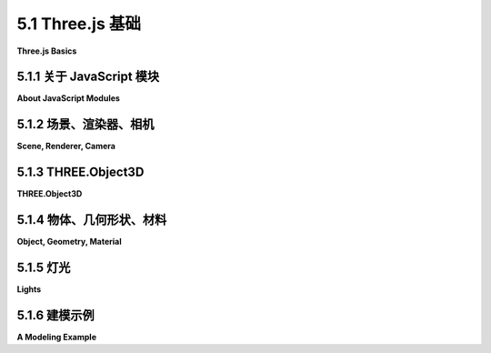 .. _c5.1:

5.1 Three.js 基础
=========================

**Three.js Basics**

.. tab:: 中文

    Three.js 是一个用于 3D 图形的面向对象 JavaScript 库。它是由 Ricardo Cabello（化名 "mr.doob"，https://mrdoob.com/）最初创建的开源项目，并且得到了其他程序员的贡献。它似乎是最受欢迎的开源 JavaScript 库，用于 3D Web 应用程序。（另一个受欢迎的选择是 `Babylon.js <https://www.babylonjs.com/>`_ 。）Three.js 使用了你已经熟悉的概念，比如几何对象、变换、灯光、材质、纹理和摄像机。但它也有额外的特性，这些特性建立在 WebGL 的强大和灵活性之上。

    你可以在它的主网站 https://threejs.org 下载 *three.js* 并阅读文档。下载的文件相当大，因为它包括了许多示例和支持文件。这本书使用的是 2023 年 7 月发布的版本 154。你应该意识到，你可能在网上找到的关于 *three.js* 的一些材料并不适用于最新版本。

    *three.js* 的当前版本是一个“模块化”的 JavaScript 库。旧的非模块化形式仍然可用，但它已被弃用，并计划在版本 160 中移除。这本教科书的以前版本使用了非模块化版本。教科书的第 1.4 版已经更新为使用 *three.js* 模块；除此之外，*three.js* 材料只针对 *three.js* 版本之间的一些小差异进行了更改。（值得注意的是，我发现我必须显著增加材质颜色的镜面分量。）

    本书中使用的所有 *three.js* 脚本副本可以在教科书网站源文件夹中的 `threejs/script <../en/source/threejs/script>`_ 文件夹中找到。*three.js* 许可证允许这些文件自由重新分发。但如果你计划认真使用 *three.js*，你应该阅读其网站上的文档，了解如何使用它以及如何部署它。

    *three.js* 的核心特性定义在一个名为 "three.module.js" 的单一大型 JavaScript 文件中，该文件可以在 *three.js* 下载中的构建目录中找到。还有一个更小的 "压缩" 版本，*three.module.min.js*，它包含了相同定义，但格式不适合人类阅读。通常在网页上使用的是压缩版本。除了这个核心之外，*three.js* 下载还有一个目录，包含许多示例和在示例中使用的各种支持文件。示例使用了许多不是 *three.js* 核心部分的特性。这些插件可以在 *three.js* 下载的 examples 文件夹内的 jsm 文件夹中找到。其中一些插件在这本教科书中使用，并包含在 `threejs/script <../en/source/threejs/script>`_ 文件夹中。

.. tab:: 英文

    Three.js is an object-oriented JavaScript library for 3D graphics. It is an open-source project originally created by Ricardo Cabello (who goes by the handle "mr.doob", https://mrdoob.com/), with contributions from other programmers. It seems to be the most popular open-source JavaScript library for 3D web applications. (Another popular option is `Babylon.js <https://www.babylonjs.com/>`_ .) Three.js uses concepts that you are already familiar with, such as geometric objects, transformations, lights, materials, textures, and cameras. But it also has additional features that build on the power and flexibility of WegGL.

    You can download *three.js* and read the documentation at its main web site, https://threejs.org. The download is quite large, since it includes many examples and support files. This book uses Release 154 of the software, from July, 2023. You should be aware that some of the material about *three.js* that you might find on the Internet does not apply to the most recent release.

    The current release of *three.js* is a "modular" JavaScript library. The older, non-modular form is still available, but it is deprecated and is scheduled to be removed in Release 160. Previous versions of this textbook used the non-modular version. Version 1.4 of the textbook has been updated to use *three.js* modules; aside from that, the *three.js* material has been changed only to account for some minor differences between *three.js* releases. (Notably, I found that I had to significantly increase the specular component of material colors.)

    Copies of all *three.js* scripts that are used in this textbook can be found in the `threejs/script <../en/source/threejs/script>`_ folder in the source folder of this textbook's web site. The *three.js* license allows these files to be freely redistributed. But if you plan to do any serious work with *three.js*, you should read the documentation on its web site about how to use it and how to deploy it.

    The core features of *three.js* are defined in a single large JavaScript file named "three.module.js", which can be found in a build directory in the *three.js* download. There is also a smaller "minified" version, *three.module.min.js*, that contains the same definitions in a format that is not meant to be human-readable. It is the minified version that is usually used on web pages. In addition to this core, the *three.js* download has a directory containing many examples and a variety of support files that are used in the examples. The examples use many features that are not part of the *three.js* core. These add-ons can be found in a folder named jsm inside the folder named examples in the *three.js* download. Several of the add-ons are used in this textbook and are included in the `threejs/script <../en/source/threejs/script>`_ folder.

.. _c5.1.1:

5.1.1 关于 JavaScript 模块
-----------------------------

**About JavaScript Modules**

.. tab:: 中文

    "模块"一词通常指的是系统中相对独立的组件。模块以有限且明确定义的方式进行交互。它们是构建复杂系统的重要工具。在 JavaScript 中，模块是一个与其他脚本隔离的脚本，除非模块可以“导出”它定义的标识符。一个脚本导出的标识符可以被另一个脚本“导入”。如果一个模块的标识符没有被一个模块显式导出并被另一个模块导入，那么模块只能访问来自另一个模块的标识符。模块还可以访问非模块化脚本的标识符，而无需导入它们。

    JavaScript 模块可以通过在其声明上添加 export 修饰符来导出标识符。例如：

    ```js
    export const RED="0xFF0000";
    export function setColor(c) { ... }
    export class FancyDraw { ... }
    ```

    或者，它可以在其 export 语句中列出它想要导出的标识符。例如：

    ```js
    export { RED, setColor, FancyDraw };
    ```

    export 语句有许多其他选项。然而，在这里我们主要感兴趣的是从 three.js 模块导入。

    要使用模块化的 three.js，您将需要编写一个模块化脚本。你可以通过在 `<script>` 元素上添加 type="module" 属性来在网页上实现：

    ```html
    <script type="module">
        .
        .
        .
    </script>
    ```

    然后，脚本可以使用 import 语句来访问其他模块中的标识符。例如，

    ```html
    <script type="module">
    import { FancyDraw, setColor } from "./drawutil.js";
    .
    . // 像平常一样使用 FancyDraw 和 setColor！
    .
    ```

    这假设导出标识符的模块定义在与网页相同目录下名为 drawutil.js 的脚本中。注意，如果脚本路径从当前目录开始，那么脚本名称必须以 "./" 开头。

    我的 *three.js* 示例使用与网页同一目录下名为 script 的目录中的 three.module.min.js 文件。它们可以使用以下方式从该文件导入所有内容：

    ```js
    import * as THREE from "./script/three.module.min.js";
    ```

    这种形式的 import 语句从 three.module.min.js 获取所有导出，并使它们成为名为 THREE 的新对象的属性。例如，导出的标识符 Mesh 被导入为 THREE.Mesh。再次强调，import 语句有其他形式，这里没有覆盖。

    ----

    我的许多示例使用不在主要 *three.js* 脚本中的插件。我已经将使用它们的文件放置在我的 `脚本目录 <https://math.hws.edu/graphicsbook/source/threejs/script>`_ 的子目录中。所有文件都来自 *three.js* 下载中的 examples/jsm 文件夹。我使用了与该文件夹相同的子目录结构，因为一些文件通过名称引用其他子目录中的文件。其中一个插件脚本是 "controls" 子目录中的 "OrbitControls.js"。它导出了一个名为 OrbitControls 的类，可以使用以下方式导入：

    ```js
    import { OrbitControls } from "./script/controls/OrbitControls.js";
    ```

    插件模块从主要的 *three.js* 模块导入许多资源。不幸的是，它们不知道在哪里找到该文件。它们依赖于所谓的“import map”来指定其位置。可以通过另一种类型脚本，type="importmap" 来定义 import map。因此，你会看到我的许多示例脚本以这种方式开始：

    ```html
    <script type="importmap">
    {
        "imports": {
            "three": "./script/three.module.min.js",
            "addons/": "./script/"
        }
    }
    </script>
    <script type="module">
    import * as THREE from "three";
    import { OrbitControls } from "addons/controls/OrbitControls.js";
    import { GLTFLoader } from "addons/loaders/GLTFLoader.js";
    ```

    "importmap" 脚本的内容是一个 JSON 对象。这里的 import map 定义 "three" 指向主要的 *three.js* 文件，并定义 "addons/" 指向脚本目录。插件模块将主要的 *three.js* 模块引用为 "three"，因此该映射是必要的。"addons/" 映射实际上对我的示例是不需要的。

    ----

    我只给你提供了一个非常简短的 JavaScript 模块概述——足够了，我希望让你理解我的示例程序，并编写一些类似的程序。对于更复杂的项目，你应该看看 three.js 开发者关于设置开发环境的说法。请参阅手册的 "Installation" 部分 <https://threejs.org/docs/>。

.. tab:: 英文

    The term "module" refers in general to a relatively independent component of a system. Modules interact in limited, well-defined ways. They are an important tool for building complex systems. In JavaScript, a module is a script that is isolated from other scripts, except that a module can "export" identifiers that it defines. Identifiers that are exported by one script can then be "imported" by another script. A module only has access to an identifier from another module if the identifier is explicitly exported by one module and imported by the other. Modules can also access identifiers from non-modular scripts, without having to import them.

    A JavaScript module can export an identifier by adding the export modifier to its declaration. For example,

    ```js
    export const RED="0xFF0000";
    export function setColor(c) { . . .
    export class FancyDraw { . . .
    ```

    Alternatively, it can list the identifiers that it wants to export in an export statement. For example,

    ```js
    export { RED, setColor, FancyDraw };
    ```

    The export statement has many other options. However, here we are mostly interested in importing from three.js modules.

    To use modular three.js, you will need to write a modular script. You can do that on a web page by adding the attribute type="module" to the `<script>` element:

    ```html
    <script type="module">
        .
        . 
        .
    </script>
    ```

    The script can then use import statements to access identifiers from other modules. For example,

    ```html
    <script type="module">
    import { FancyDraw, setColor } from "./drawutil.js";
    .
    . // Use FancyDraw and setColor as usual!
    .
    ```

    This assumes that the module that exports the identifiers is defined in a script named drawutil.js in the same directory as the web page. Note that if the path to the script starts in the current directory, then the script name must start with "./".

    My *three.js* examples use the file three.module.min.js from a directory named script in the same directory as the web page. They can import everything from that file using:

    ```js
    import * as THREE from "./script/three.module.min.js";
    ```

    This form of the import statement gets all the exports from three.module.min.js and makes them properties of a new object named THREE. For example, the exported identifier Mesh is imported as THREE.Mesh. Again, the import statement has other forms, which are not covered here.

    ----

    Many of my examples use add-ons that are not part of the main *three.js* script. I have placed the files that use them in subdirectories of my [script directory](https://math.hws.edu/graphicsbook/source/threejs/script). All of the files come from the examples/jsm folder in the *three.js* download. I have used the same subdirectory structure as that folder, because some of the files refer to files in other subdirectories by name. One of the add-on scripts is "OrbitControls.js" in the "controls" subdirectory. It exports a class named OrbitControls, which can be imported using

    ```js
    import { Orbitcontrols } from "./script/controls/OrbitControls.js";
    ```

    The add-on modules import many resources from the main *three.js* module. Unfortunately, they don't know where to find that file. They rely on something called an "import map" to specify its location. An import map can be defined by another kind of script, with type="importmap". So, you will see that the scripts in many of my examples start something like this:

    ```html
    <script type="importmap">
    {
        "imports": {
            "three": "./script/three.module.min.js",
            "addons/": "./script/"
        }
    }
    </script>
    <script type="module">
    import * as THREE from "three";
    import { OrbitControls } from "addons/controls/OrbitControls.js";
    import { GLTFLoader } from "addons/loaders/GLTFLoader.js";
    ```

    The content of an "importmap" script is a JSON object. The import map here defines "three" to refer to the main *three.js* file, and it defines "addons/" to refer to the script directory. The add-on modules refer to the main *three.js* module as "three", so that mapping is necessary. The "addons/" mapping is actually not needed for my examples.

    ----

    I have given you only a very brief overview of JavaScript modules—enough, I hope to let you understand my sample programs and write some similar programs of your own. For more complex projects, you should look at what the three.js developers have to say about setting up a development environment. See the "Installation" section of the Manual at <https://threejs.org/docs/>.

.. _c5.1.2:

5.1.2 场景、渲染器、相机
-------------------------

**Scene, Renderer, Camera**

.. tab:: 中文

    *Three.js* 与 HTML `<canvas>` 元素一起工作，这是我们在 [第2.6节](../c2/s6.md) 中用于2D图形的相同元素。几乎所有的网络浏览器中，除了其2D图形API外，画布还支持使用 WebGL 进行3D绘图，这是 *three.js* 使用的，它与2D API的差异非常大。

    *Three.js* 是一个面向对象的场景图API。（见 [2.4.2小节](../c2/s4.md#242--场景图)。）基本过程是使用 *three.js* 对象构建场景图，然后渲染它所代表的场景的图像。通过在帧之间修改场景图的属性，可以实现动画。

    *Three.js* 库由大量的类组成。其中最基础的三个是 *THREE.Scene*、*THREE.Camera* 和 *THREE.WebGLRenderer*。（实际上有几种渲染器类可用。*THREE.WebGLRenderer* 是迄今为止最常见的。一个用于 WebGPU 的渲染器尚在开发中。）一个 three.js 程序至少需要每种类型一个对象。这些对象通常存储在全局变量中：

    ```js
    let scene, renderer, camera;
    ```

    注意，我们使用的几乎所有 *three.js* 类和常量都是一个名为 THREE 的对象的属性，并且它们的名称以 "THREE." 开头。（名称 "**THREE**" 是在导入 three.js 特性的导入语句中定义的；你可以使用不同的名称。）我有时会在不使用此前缀的情况下引用类，它通常不在使用 three.js 文档中，但在实际程序代码中必须始终包括前缀。

    一个 **Scene** 对象是一个3D世界中构成所有对象的容器，包括灯光、图形对象，可能还有摄像机。它作为场景图的根节点。一个 **Camera** 是一种特殊类型的对象，代表一个视点，可以从该视点制作3D世界的图像。它代表一个视图变换和投影的组合。一个 **WebGLRenderer** 是一个可以从场景图中创建图像的对象。

    场景是三个对象中最简单的。可以使用不带参数的构造函数将场景创建为 THREE.Scene 类型的对象：

    ```js
    scene = new THREE.Scene();
    ```

    *scene.add(item)* 函数可以用来向 *scene* 添加摄像机、灯光和图形对象。这可能是你唯一需要调用的场景函数。偶尔也有用的是 *scene.remove(item)* 函数，它从场景中移除一个项目。

    ----

    有两种摄像机，一种使用正交投影，一种使用透视投影。它们由类 **THREE.OrthographicCamera** 和 **THREE.PerspectiveCamera** 表示，它们是 **THREE.Camera** 的子类。构造函数使用熟悉的参数来指定投影（见 [3.3.3小节](../c3/s3.md#333-投影变换)）：

    ```js
    camera = new THREE.OrthographicCamera( left, right, top, bottom, near, far );
    ```

    或

    ```js
    camera = new THREE.PerspectiveCamera( fieldOfViewAngle, aspect, near, far );
    ```

    正交摄像机的参数指定视体的 x、y 和 z 限制，在眼睛坐标系中——即在坐标系中，摄像机位于 (0,0,0)，朝向负 z 轴方向，y 轴指向视图的上方。*near* 和 *far* 参数以距离摄像机的方式给出 z 限制。对于正交投影，*near* 可以是负数，将“近”裁剪平面放置在摄像机后面。参数与 OpenGL 函数 *glOrtho()* 的相同，只是反转了指定顶部和底部裁剪平面的两个参数的顺序。

    透视摄像机更常见。透视摄像机的参数来自 OpenGL 的 GLU 库中的 *gluPerspective()* 函数。第一个参数确定视体的垂直范围，以度为单位的角度给出。*aspect* 是水平和垂直范围之间的比率；它通常应该设置为画布的宽度除以其高度。*near* 和 *far* 给出视体的 z 限制，作为距离摄像机的距离。对于透视投影，两者都必须是正数，*near* 小于 *far*。创建透视摄像机的典型代码将是：

    ```js
    camera = new THREE.PerspectiveCamera( 45, canvas.width/canvas.height, 1, 100 );
    ```

    其中 *canvas* 保存对图像将被渲染的 `<canvas>` 元素的引用。近和远的值意味着只有位于摄像机前 1 到 100 单位之间的物体被包含在图像中。记住，使用过大的 far 值或过小的 near 值可能会干扰深度测试的准确性。

    像其他对象一样，摄像机可以被添加到场景中，但它不必是场景图的一部分才能被使用。如果你想让它成为图中另一个对象的父对象或子对象，你可能会将它添加到场景图。无论如何，你通常希望对摄像机应用建模变换，以设置其在3D空间中的位置和方向。当我更一般地讨论变换时，我将在后面介绍这一点。

    ----

    渲染器是 **THREE.WebGLRenderer** 类的一个实例。它的构造函数有一个参数，这是一个包含影响渲染器设置的 JavaScript 对象。你最有可能指定的设置是 canvas（告诉渲染器在哪里绘制）和 antialias（请求渲染器尽可能使用抗锯齿）：

    ```js
    renderer = new THREE.WebGLRenderer({
        canvas: theCanvas,
        antialias: true
    });
    ```

    在这里，*theCanvas* 将是渲染器将显示它产生的图像的 `<canvas>` 元素的引用。（注意，将 JavaScript 对象作为参数的技术在许多 *three.js* 函数中使用。它允许支持大量选项，而无需要求一个必须按特定顺序指定的长参数列表。相反，你只需要指定你想要提供非默认值的选项，并且可以按任何顺序通过名称指定这些选项。）

    你想要使用渲染器做的主要是渲染图像。为此，你还需要一个场景和一台摄像机。要渲染从给定摄像机的视角看给定场景的图像，请调用：

    ```js
    renderer.render(scene, camera);
    ```

    这确实是任何 *three.js* 应用中的中心命令。

    （我应该指出，我见过的大多数示例没有向渲染器提供 canvas；相反，它们允许渲染器创建它。然后可以从渲染器获取 canvas 并将其添加到页面。此外，canvas 通常填充整个浏览器窗口。示例程序 [threejs/full-window.html](../../../en/source/threejs/full-window.html) 展示了如何做到这一点。然而，我的所有其他示例都使用现有的 canvas，渲染器构造函数如上所示。）

.. tab:: 英文

    *Three.js* works with the HTML `<canvas>` element, the same thing that we used for 2D graphics in [Section 2.6](../c2/s6.md). In almost all web browsers, in addition to its 2D Graphics API, a canvas also supports drawing in 3D using WebGL, which is used by *three.js* and which is about as different as it can be from the 2D API.

    *Three.js* is an object-oriented scene graph API. (See [Subsection 2.4.2](../c2/s4.md#242--场景图).) The basic procedure is to build a scene graph out of *three.js* objects, and then to render an image of the scene it represents. Animation can be implemented by modifying properties of the scene graph between frames.

    The *three.js* library is made up of a large number of classes. Three of the most basic are *THREE.Scene*, *THREE.Camera*, and *THREE.WebGLRenderer*. (There are actually several renderer classes available. *THREE.WebGLRenderer* is by far the most common. A renderer for WebGPU is available but is still under development.) A three.js program will need at least one object of each type. Those objects are often stored in global variables

    ```js
    let scene, renderer, camera;
    ```

    Note that almost all of the three.js classes and constants that we will use are properties of an object named THREE, and their names begin with "THREE.". (The name "**THREE**" is defined in the import statement that imports the three.js features; you can use a different name.) I will sometimes refer to classes without using this prefix, and it is not usually used in the three.js documentation, but the prefix must always be included in actual program code.

    A **Scene** object is a holder for all the objects that make up a 3D world, including lights, graphical objects, and possibly cameras. It acts as a root node for the scene graph. A **Camera** is a special kind of object that represents a viewpoint from which an image of a 3D world can be made. It represents a combination of a viewing transformation and a projection. A **WebGLRenderer** is an object that can create an image from a scene graph.

    The scene is the simplest of the three objects. A scene can be created as an object of type THREE.Scene using a constructor with no parameters:

    ```js
    scene = new THREE.Scene();
    ```

    The function *scene.add(item)* can be used to add cameras, lights, and graphical objects to the *scene*. It is probably the only scene function that you will need to call. The function *scene.remove(item)*, which removes an item from the scene, is also occasionally useful.

    ----

    There are two kinds of camera, one using orthographic projection and one using perspective projection. They are represented by classes **THREE.OrthographicCamera** and **THREE.PerspectiveCamera**, which are subclasses of **THREE.Camera**. The constructors specify the projection, using parameters that are familiar from OpenGL (see [Subsection 3.3.3](../c3/s3.md#333-投影变换)):

    ```js
    camera = new THREE.OrthographicCamera( left, right, top, bottom, near, far );
    ```

    or

    ```js
    camera = new THREE.PerspectiveCamera( fieldOfViewAngle, aspect, near, far );
    ```

    The parameters for the orthographic camera specify the x, y, and z limits of the view volume, in eye coordinates—that is, in a coordinate system in which the camera is at (0,0,0) looking in the direction of the negative z-axis, with the y-axis pointing up in the view. The *near* and *far* parameters give the z-limits in terms of distance from the camera. For an orthographic projection, *near* can be negative, putting the "near" clipping plane in back of the camera. The parameters are the same as for the OpenGL function *glOrtho()*, except for reversing the order of the two parameters that specify the top and bottom clipping planes.

    Perspective cameras are more common. The parameters for the perspective camera come from the function *gluPerspective()* in OpenGL's GLU library. The first parameter determines the vertical extent of the view volume, given as an angle measured in degrees. The *aspect* is the ratio between the horizontal and vertical extents; it should usually be set to the width of the canvas divided by its height. And *near* and *far* give the z-limits on the view volume as distances from the camera. For a perspective projection, both must be positive, with *near* less than *far*. Typical code for creating a perspective camera would be:

    ```js
    camera = new THREE.PerspectiveCamera( 45, canvas.width/canvas.height, 1, 100 );
    ```

    where *canvas* holds a reference to the `<canvas>` element where the image will be rendered. The near and far values mean that only things between 1 and 100 units in front of the camera are included in the image. Remember that using an unnecessarily large value for far or an unnecessarily small value for near can interfere with the accuracy of the depth test.

    A camera, like other objects, can be added to a scene, but it does not have to be part of the scene graph to be used. You might add it to the scene graph if you want it to be a parent or child of another object in the graph. In any case, you will generally want to apply a modeling transformation to the camera to set its position and orientation in 3D space. I will cover that later when I talk about transformations more generally.

    ----

    A renderer is an instance of the class **THREE.WebGLRenderer**. Its constructor has one parameter, which is a JavaScript object containing settings that affect the renderer. The settings you are most likely to specify are canvas, which tells the renderer where to draw, and antialias, which asks the renderer to use antialiasing if possible:

    ```js
    renderer = new THREE.WebGLRenderer( {
                            canvas: theCanvas,
                            antialias: true
                        } );
    ```

    Here, *theCanvas* would be a reference to the `<canvas>` element where the renderer will display the images that it produces. (Note that the technique of having a JavaScript object as a parameter is used in many *three.js* functions. It makes it possible to support a large number of options without requiring a long list of parameters that must all be specified in some particular order. Instead, you only need to specify the options for which you want to provide non-default values, and you can specify those options by name, in any order.)

    The main thing that you want to do with a renderer is render an image. For that, you also need a scene and a camera. To render an image of a given scene from the point of view of a given camera, call

    ```js
    renderer.render( scene, camera );
    ```

    This is really the central command in any *three.js* application.

    (I should note that most of the examples that I have seen do not provide a canvas to the renderer; instead, they allow the renderer to create it. The canvas can then be obtained from the renderer and added to the page. Furthermore, the canvas typically fills the entire browser window. The sample program [threejs/full-window.html](../../../en/source/threejs/full-window.html) shows how to do that. However, all of my other examples use an existing canvas, with the renderer constructor shown above.)

.. _c5.1.3:

5.1.3 THREE.Object3D
-----------------------

**THREE.Object3D**

.. tab:: 中文

    *three.js* 场景图由 **THREE.Object3D** 类型的对象组成（包括属于该类的子类的物体）。摄像机、灯光和可见物体都由 **Object3D** 的子类表示。实际上， **THREE.Scene** 本身也是 **Object3D** 的一个子类。

    任何 **Object3D** 都包含一个子对象列表，这些子对象也是 **Object3D** 类型。子列表定义了场景图的结构。如果 *node* 和 object 是 Object3D 类型，那么方法 *node.add(object)* 将 *object* 添加到 *node* 的子列表中。方法 *node.remove(object)* 可以用来从列表中移除一个对象。

    *three.js* 场景图实际上是一棵树。也就是说，图中的每个节点都有一个唯一的父节点，除了根节点，它没有父节点。一个 **Object3D**，obj，有一个属性 *obj.parent*，指向场景图中 *obj* 的父节点（如果有的话）。你永远不应该直接设置这个属性。当节点被添加到另一个节点的子列表时，它会自动设置。如果 *obj* 在被添加为节点的子节点时已经有父节点，那么 *obj* 首先从当前父节点的子列表中移除，然后被添加到 *node* 的子列表中。

    一个 **Object3D**，obj，的子节点存储在一个名为 *obj.children* 的属性中，这是一个普通的 JavaScript 数组。然而，你应该总是使用 *obj.add()* 和 *obj.remove()* 方法来添加和移除 *obj* 的子节点。

    为了便于复制场景图结构的一部分，Object3D 定义了一个 clone() 方法。这个方法复制节点，包括递归复制节点的子节点。这使得在场景图中包含相同结构的多个副本变得容易：

    ```js
    let node = THREE.Object3D();
        .
        .  // 向 node 添加子节点。
        .
    scene.add(node);
    let nodeCopy1 = node.clone();
        .
        .  // 修改 nodeCopy1，可能应用一个变换。
        .
    scene.add(nodeCopy1)
    let nodeCopy2 = node.clone();
        .
        .  // 修改 nodeCopy2，可能应用一个变换。
        .
    scene.add(nodeCopy2);
    ```

    一个 **Object3D** ， *obj* ，有一个关联的变换，由属性 *obj.scale* 、 *obj.rotation* 和 *obj.position* 给出。这些属性表示在渲染对象及其子节点时应用到对象上的建模变换。对象首先按比例缩放，然后旋转，然后根据这些属性的值进行平移。（变换实际上比这更复杂，但我们现在先保持简单，稍后将回到这个话题。）

    *obj.scale* 和 *obj.position* 的值是 **THREE.Vector3** 类型的对象。一个 **Vector3** 表示三维中的向量或点。（还有类似的类 **THREE.Vector2** 和 **THREE.Vector4**，用于2维和4维的向量。）可以从三个数字构造一个 **Vector3** 对象，这些数字给出向量的坐标：

    ```js
    let v = new THREE.Vector3( 17, -3.14159, 42 );
    ```

    这个对象有属性 *v.x*、*v.y* 和 *v.z* 表示坐标。这些属性可以单独设置；例如：*v.x = 10*。它们也可以一次性设置，使用方法 *v.set(x,y,z)*。**Vector3** 类还有许多实现向量运算的方法，如加法、点积和叉积。

    对于 **Object3D**，属性 *obj.scale.x*、*obj.scale.y* 和 *obj.scale.z* 给出对象在 x、y 和 z 方向上的缩放量。默认值当然是 1。调用

    ```js
    obj.scale.set(2,2,2);
    ```

    意味着在渲染时对象将受到 2 的均匀缩放因子。设置

    ```js
    obj.scale.y = 0.5;
    ```

    只会在 y 方向上将其缩小一半（假设 *obj.scale.x* 和 *obj.scale.z* 仍然有它们的默认值）。

    类似地，属性 *obj.position.x*、*obj.position.y* 和 *obj.position.z* 给出在渲染时将应用于对象的 x、y 和 z 方向上的平移量。例如，由于摄像机是 **Object3D**，设置

    ```js
    camera.position.z = 20;
    ```

    意味着摄像机将从原点的默认位置移动到正 z 轴上的 (0,0,20) 点。当摄像机用于渲染场景时，摄像机上的这种建模变换就成为了视图变换。

    对象 *obj.rotation* 有属性 obj.rotation.x、obj.rotation.y 和 obj.rotation.z，代表关于 x、y 和 z 轴的旋转。角度以弧度为单位。对象首先绕 x 轴旋转，然后绕 y 轴旋转，然后绕 z 轴旋转。（可以改变这个顺序。）obj.rotation 的值不是一个向量。相反，它属于一个类似的类型，**THREE.Euler**，并且旋转角度被称为 **欧拉角**。

.. tab:: 英文

    A *three.js* scene graph is made up of objects of type **THREE.Object3D** (including objects that belong to subclasses of that class). Cameras, lights, and visible objects are all represented by subclasses of **Object3D**. In fact, **THREE.Scene** itself is also a subclass of **Object3D**.

    Any **Object3D** contains a list of child objects, which are also of type **Object3D**. The child lists define the structure of the scene graph. If *node* and object are of type Object3D, then the method *node.add(object)* adds *object* to the list of children of *node*. The method *node.remove(object)* can be used to remove an object from the list.

    A *three.js* scene graph must, in fact, be a tree. That is, every node in the graph has a unique parent node, except for the root node, which has no parent. An **Object3D**, obj, has a property *obj.parent* that points to the parent of *obj* in the scene graph, if any. You should never set this property directly. It is set automatically when the node is added to the child list of another node. If *obj* already has a parent when it is added as a child of node, then *obj* is first removed from the child list of its current parent before it is added to the child list of *node*.

    The children of an **Object3D**, obj, are stored in a property named *obj.children*, which is an ordinary JavaScript array. However, you should always add and remove children of *obj* using the methods *obj.add()* and *obj.remove()*.

    To make it easy to duplicate parts of the structure of a scene graph, Object3D defines a clone() method. This method copies the node, including the recursive copying of the children of that node. This makes it easy to include multiple copies of the same structure in a scene graph:

    ```js
    let node = THREE.Object3D();
        .
        .  // Add children to node.
        .
    scene.add(node);
    let nodeCopy1 = node.clone();
        .
        .  // Modify nodeCopy1, maybe apply a transformation.
        .
    scene.add(nodeCopy1)
    let nodeCopy2 = node.clone();
        .
        .  // Modify nodeCopy2, maybe apply a transformation.
        .
    scene.add(nodeCopy2);
    ```

    An **Object3D**, *obj*, has an associated transformation, which is given by properties *obj.scale*, *obj.rotation*, and *obj.position*. These properties represent a modeling transformation to be applied to the object and its children when the object is rendered. The object is first scaled, then rotated, then translated according to the values of these properties. (Transformations are actually more complicated than this, but we will keep things simple for now and will return to the topic later.)

    The values of *obj.scale* and *obj.position* are objects of type **THREE.Vector3**. A **Vector3** represents a vector or point in three dimensions. (There are similar classes **THREE.Vector2** and **THREE.Vector4** for vectors in 2 and 4 dimensions.) A **Vector3** object can be constructed from three numbers that give the coordinates of the vector:

    ```js
    let v = new THREE.Vector3( 17, -3.14159, 42 );
    ```

    This object has properties *v.x*, *v.y*, and *v.z* representing the coordinates. The properties can be set individually; for example: *v.x = 10*. They can also be set all at once, using the method *v.set(x,y,z)*. The **Vector3** class also has many methods implementing vector operations such as addition, dot product, and cross product.

    For an **Object3D**, the properties *obj.scale.x*, *obj.scale.y*, and *obj.scale.z* give the amount of scaling of the object in the x, y, and z directions. The default values, of course, are 1. Calling

    ```js
    obj.scale.set(2,2,2);
    ```

    means that the object will be subjected to a uniform scaling factor of 2 when it is rendered. Setting

    ```js
    obj.scale.y = 0.5;
    ```

    will shrink it to half-size in the y-direction only (assuming that *obj.scale.x* and *obj.scale.z* still have their default values).

    Similarly, the properties *obj.position.x*, *obj.position.y*, and *obj.position.z* give the translation amounts that will be applied to the object in the x, y, and z directions when it is rendered. For example, since a camera is an **Object3D**, setting

    ```js
    camera.position.z = 20;
    ```

    means that the camera will be moved from its default position at the origin to the point (0,0,20) on the positive z-axis. This modeling transformation on the camera becomes a viewing transformation when the camera is used to render a scene.

    The object *obj.rotation* has properties obj.rotation.x, obj.rotation.y, and obj.rotation.z that represent rotations about the x-, y-, and z-axes. The angles are measured in radians. The object is rotated first about the x-axis, then about the y-axis, then about the z-axis. (It is possible to change this order.) The value of obj.rotation is not a vector. Instead, it belongs to a similar type, **THREE.Euler**, and the angles of rotation are called **Euler angles**.

.. _c5.1.4:

5.1.4 物体、几何形状、材料
--------------------------

**Object, Geometry, Material**

.. tab:: 中文

    在 three.js 中，可见对象由点、线或三角形组成。一个单独的对象对应于 OpenGL 基元，如 *GL_POINTS* 、 *GL_LINES* 或 *GL_TRIANGLES* （见 [3.1.1小节](../c3/s1.md#311--opengl基元)）。有五个类来表示这些可能性： **THREE.Points** 用于点， **THREE.Mesh** 用于三角形，以及三个类用于线： **THREE.Line** ，使用 *GL_LINE_STRIP* 基元； **THREE.LineSegments** ，使用 *GL_LINES* 基元；和 **THREE.LineLoop**，使用 *GL_LINE_LOOP* 基元。

    可见对象由一些几何体和决定该几何体外观的材料组成。在 *three.js* 中，可见对象的几何体和材料本身由 JavaScript 类 **THREE.BufferGeometry** 和 **THREE.Material** 表示。

    **THREE.BufferGeometry** 类型的对象可以存储顶点坐标及其属性。（实际上，顶点坐标也被视为几何体的“属性”。）这些值必须以适合与 OpenGL 函数 *glDrawArrays* 和 *glDrawElements* （见 [3.4.2小节](../c3/s4.md#342-gldrawarrays和gldrawelements)）一起使用的形式存储。对于 JavaScript，这意味着它们必须存储在类型化数组中。类型化数组类似于普通的 JavaScript 数组，只是它的长度是固定的，只能保存特定类型的数值。例如， **Float32Array** 保存 32 位浮点数， **UInt16Array** 保存无符号 16 位整数。类型化数组可以通过指定数组长度的构造函数来创建。例如，

    ```js
    vertexCoords = new Float32Array(300);  // 300个数字的空间。
    ```

    或者，构造函数可以以一个普通 JavaScript 数组作为其参数。这会创建一个包含从 JavaScript 数组中相同的数字的类型化数组。例如，

    ```js
    data = new Float32Array([1.3, 7, -2.89, 0, 3, 5.5]);
    ```

    在这种情况下，data 的长度是六，它包含来自 JavaScript 数组的数字副本。

    为 **BufferGeometry** 指定顶点是一个多步骤过程。您需要创建一个包含顶点坐标的类型化数组。然后，您需要将该数组包装在一个 **THREE.BufferAttribute** 类型的对象内。最后，您可以将属性添加到几何体中。这里是一个例子：

    ```js
    let vertexCoords = new Float32Array([0,0,0, 1,0,0, 0,1,0]);
    let vertexAttrib = new THREE.BufferAttribute(vertexCoords, 3);
    let geometry = new THREE.BufferGeometry();
    geometry.setAttribute("position", vertexAttrib);
    ```

    **BufferGeometry** 构造函数的第二个参数是一个整数，它告诉 three.js 每个顶点的坐标数量。回想一下，一个顶点可以通过 2、3 或 4 个坐标来指定，您需要指定数组为每个顶点提供了多少个数字。转到 *setAttribute()* 函数，一个 **BufferGeometry** 可以有属性来指定颜色、法向量和纹理坐标，以及其他自定义属性。 *setAttribute()* 的第一个参数是属性的名称。这里，“position”是指定顶点坐标或位置的属性名称。

    类似地，要为每个顶点指定颜色，您可以将颜色的 RGB 分量放入一个 **Float32Array** 中，并使用它来为名为“color”的 **BufferGeometry** 属性指定值。

    对于一个具体的例子，假设我们想使用类型为 **THREE.Points** 的 *three.js* 对象来表示类型为 *GL_POINTS* 的原素。假设我们想要在单位球体内部随机放置 10000 个点，每个点都有自己的随机颜色。以下是创建所需 **BufferGeometry** 的一些代码：

    ```js
    let pointsBuffer = new Float32Array(30000);  // 每个顶点 3 个数字！
    let colorBuffer = new Float32Array(30000);
    let i = 0;
    while (i < 10000) {
        let x = 2 * Math.random() - 1;
        let y = 2 * Math.random() - 1;
        let z = 2 * Math.random() - 1;
        if (x * x + y * y + z * z < 1) {
            // 仅使用单位球体内部的点
            pointsBuffer[3 * i] = x;
            pointsBuffer[3 * i + 1] = y;
            pointsBuffer[3 * i + 2] = z;
            colorBuffer[3 * i] = 0.25 + 0.75 * Math.random();
            colorBuffer[3 * i + 1] = 0.25 + 0.75 * Math.random();
            colorBuffer[3 * i + 2] = 0.25 + 0.75 * Math.random();
            i++;
        }
    }
    let pointsGeom = new THREE.BufferGeometry();
    pointsGeom.setAttribute("position",
                            new THREE.BufferAttribute(pointsBuffer, 3));
    pointsGeom.setAttribute("color",
                            new THREE.BufferAttribute(colorBuffer, 3));
    ```

    ----

    在 *three.js* 中，要使一些几何体成为可见对象，我们还需要一个适当的材料。例如，对于类型为 **THREE.Points** 的对象，我们可以使用 **THREE.PointsMaterial** 类型的材料，它是 **Material** 的一个子类。材料可以指定点的颜色和大小等属性：

    ```js
    let pointsMat = new THREE.PointsMaterial({
        color: "yellow",
        size: 2,
        sizeAttenuation: false
    });
    ```

    构造函数的参数是一个 JavaScript 对象，其属性用于初始化材料。将 *sizeAttenuation* 属性设置为 *false* 时，大小以像素为单位；如果是 *true*，则 *size* 表示世界坐标中的大小，并且点会根据与观察者的距离进行缩放。如果省略 *color* ，则使用默认值白色。 *size* 的默认值为 1， *sizeAttenuation* 的默认值为 *true* 。可以完全省略构造函数的参数，以使用所有默认值。 **PointsMaterial** 不受照明影响；它简单地显示由其 *color* 属性指定的颜色。

    也可以在对象创建后为材料的属性分配值。例如，

    ```js
    let pointsMat = new THREE.PointsMaterial();
    pointsMat.color = new THREE.Color("yellow");
    pointsMat.size = 2;
    pointsMat.sizeAttenuation = false;
    ```

    请注意，颜色是作为 *THREE.Color* 类型的值设置的，这是从字符串 "yellow" 构造的。当在材料构造函数中设置颜色属性时，会自动执行相同的从字符串到颜色的转换。

    一旦我们有了几何体和材料，我们就可以使用它们来创建类型为 **THREE.Points** 的可见对象，并将其实加到场景中：

    ```js
    let sphereOfPoints = new THREE.Points(pointsGeom, pointsMat);
    scene.add(sphereOfPoints);
    ```

    这将显示一团黄色的点。但我们希望每个点都有自己的颜色！回想一下，点的颜色存储在几何体中，而不是材料中。我们必须告诉材料使用几何体中的颜色，而不是材料自己的颜色属性。这可以通过将材料属性 *vertexColors* 的值设置为 *true* 来完成。所以，我们可以这样创建材料：

    ```js
    let pointsMat = new THREE.PointsMaterial({
        color: "white",
        size: 2,
        sizeAttenuation: false,
        vertexColors: true
    });
    ```

    这里使用白色作为材料颜色，因为顶点颜色实际上是乘以材料颜色的，而不仅仅是替换它。

    以下演示显示了一个点云。你可以控制点是全部为黄色还是随机着色。你可以动画化点，并且可以控制点的大小和数量。请注意，点被渲染为正方形。

    <iframe src="../../../en/demos/c5/point-cloud.html" width="650" height="370"></iframe>

    ----

    在 *three.js* 中，上述材料的颜色参数是通过字符串 "yellow" 指定的。 *three.js* 中的颜色可以由 **THREE.Color** 类型的值表示。 **THREE.Color** 类代表一个 RGB 颜色。一个 **Color** 对象 c 有属性 *c.r* 、 *c.g* 和 *c.b*，分别给出红色、蓝色和绿色颜色分量，作为范围在 0.0 到 1.0 之间的浮点数。请注意，没有 alpha 分量； *three.js* 将透明度与颜色分开处理。

    有几种方式可以构造一个 **THREE.Color** 对象。构造函数可以接收三个参数，给出 RGB 分量，作为范围在 0.0 到 1.0 之间的实数。它可以接受一个字符串参数，以 CSS 颜色字符串的形式给出颜色，如 2D 画布图形 API 中使用的；示例包括 "white"、"red"、"rgb(255,0,0)" 和 "#FF0000"。或者颜色构造函数可以接收一个整数参数，其中每种颜色分量都以整数中的一个八位字段给出。通常，以这种方式表示颜色的整数会写成以 "0x" 开头的十六进制字面量。示例包括 0xff0000 表示红色，0x00ff00 表示绿色，0x0000ff 表示蓝色，0x007050 表示深蓝绿色。以下是使用颜色构造函数的一些示例：

    ```js
    let c1 = new THREE.Color("skyblue");
    let c2 = new THREE.Color(1,1,0);  // yellow
    let c3 = new THREE.Color(0x98fb98);  // pale green
    ```

    在许多上下文中，如 **THREE.Points** 构造函数， *three.js* 会接受一个字符串或整数，当需要一个颜色时；字符串或整数将通过 Color 构造函数。作为另一个示例，一个 **WebGLRenderer** 对象有一个 "clear color" 属性，当渲染器渲染场景时用作背景颜色。这个属性可以使用以下任何命令设置：

    ```js
    renderer.setClearColor( new THREE.Color(0.6, 0.4, 0.1) );
    renderer.setClearColor( "darkgray" );
    renderer.setClearColor( 0x99BBEE );
    ```

    ----

    接下来是线条，类型为 **THREE.Line** 的对象表示一个线带——在 OpenGL 中被称为 *GL_LINE_STRIP* 类型的原素。要得到相同的连接线段条带，加上一条回到起始顶点的线，我们可以使用类型为 **THREE.LineLoop** 的对象。例如，对于一个三角形的轮廓，我们可以提供一个包含三个点坐标的 BufferGeometry，并使用一个 **LineLoop**。

    我们还需要一个材料。对于线条，材料可以由类型为 **THREE.LineBasicMaterial** 的对象表示。像往常一样，构造函数的参数是一个 JavaScript 对象，其属性可以包括 *color* 和 *linewidth*。例如：

    ```js
    let lineMat = new THREE.LineBasicMaterial({
        color:  0xA000A0,  // purple; 默认是白色
        linewidth: 2       // 2 像素；默认是 1
    });
    ```

    （linewidth 属性可能不被尊重。根据规范，WebGL 实现可以将最大线宽设置为 1。）

    像点一样，通过在几何体中添加一个 "color" 属性，并将 vertexColors 材料属性的值设置为 true，可以为每个目的指定不同的颜色。以下是一个完整的示例，它制作了一个顶点颜色分别为红色、绿色和蓝色的三角形：

    ```js
    let positionBuffer = new Float32Array([
        -2, -2,   // 第一个顶点的坐标。
        2, -2,   // 第二个顶点的坐标。
        0,  2    // 第三个顶点的坐标。
    ]);
    let colorBuffer = new Float32Array([
        1, 0, 0,  // 第一个顶点的颜色（红色）。
        0, 1, 0,  // 第二个顶点的颜色（绿色）。
        0, 0, 1   // 第三个顶点的颜色（蓝色）。
    ]);
    let lineGeometry = new THREE.BufferGeometry();
    lineGeometry.setAttribute(
        "position",
        new THREE.BufferAttribute(positionBuffer,2)
    );
    lineGeometry.setAttribute(
        "color",
        new THREE.BufferAttribute(colorBuffer,3)
    );
    let lineMaterial = new THREE.LineBasicMaterial({
        linewidth: 3,
        vertexColors: true
    });
    let triangle = new THREE.LineLoop(lineGeometry, lineMaterial);
    scene.add(triangle);
    ```

    这产生了以下图像：

    ![Threejs Triangle Vertexcolors](../../en/c5/threejs-triangle-vertexcolors.png)

    "Basic" 在 **LineBasicMaterial** 中表示这种材料使用基本颜色，这些颜色不需要照明就能看到，也不会受到照明的影响。这通常是线条想要的。

    ----

    在 *three.js* 中，网格对象对应于 OpenGL 基元 *GL_TRIANGLES* 。网格的几何体对象必须指定哪些顶点是属于哪些三角形的。我们将在[下一节](./s2.md)中看到如何做到这一点。然而，*three.js* 提供了一些类来表示常见的网格几何体，例如球体、圆柱体和圆环面。对于这些内置类，您只需要调用构造函数即可创建适当的几何体。例如，类 **THREE.CylinderGeometry** 表示圆柱体的几何体，其构造函数的形式如下：

    ```js
    new THREE.CylinderGeometry(radiusTop, radiusBottom, height,
            radiusSegments, heightSegments, openEnded, thetaStart, thetaLength)
    ```

    这个构造函数创建的几何体是对圆柱体的近似表示，其轴线沿着 y 轴。它沿着该轴从 *−height/2* 延伸到 *height/2*。其圆形顶部的半径是 *radiusTop*，底部的半径是 *radiusBottom*。两个半径不必相同；当它们不同时，您将得到一个截断的圆锥而不是真正的圆柱体。使用 *radiusTop* 的零值可以制作一个实际的圆锥。参数 *radiusSegments* 和 *heightSegments* 分别给出圆柱体圆周和长度上的细分数——在 OpenGL 的 GLUT 库中称为切片和堆叠。参数 *openEnded* 是一个布尔值，指示是否绘制圆柱体的顶部和底部；使用值 *true* 可以得到一个开放式的管子。最后两个参数允许您制作部分圆柱体。它们的值以弧度为单位，围绕 y 轴测量。仅渲染从 *thetaStart* 开始到 *thetaStart* 加上 *thetaLength* 结束的圆柱体部分。例如，如果 *thetaLength* 是 Math.PI，您将得到一个半圆柱体。

    构造函数的大量参数提供了很多灵活性。所有参数都是可选的。前三个参数的默认值每个都是一。 *radiusSegments* 的默认值是 8，这为平滑圆柱体提供了一个较差的近似。省略最后三个参数将得到一个两端封闭的完整圆柱体。

    其他标准网格几何体类似。这里是一些构造函数，列出了所有参数（但请记住，大多数参数是可选的）：

    ```js
    new THREE.BoxGeometry(width, height, depth,
                            widthSegments, heightSegments, depthSegments)
                            
    new THREE.PlaneGeometry(width, height, widthSegments, heightSegments)

    new THREE.RingGeometry(innerRadius, outerRadius, thetaSegments, phiSegments,
                            thetaStart, thetaLength)

    new THREE.ConeGeometry(radiusBottom, height, radiusSegments, 
                            heightSegments, openEnded, thetaStart, thetaLength)

    new THREE.SphereGeometry(radius, widthSegments, heightSegments,
                            phiStart, phiLength, thetaStart, thetaLength)
                            
    new THREE.TorusGeometry(radius, tube, radialSegments, tubularSegments, arc)
    ```

    类 **BoxGeometry** 表示以原点为中心的矩形盒子的几何体。它的构造函数有三个参数，用于给出盒子在每个方向上的大小；默认值为一。最后三个参数给出每个方向上的细分数，默认值为一；大于一的值将导致盒子的面被细分为更小的三角形。

    类 **PlaneGeometry** 表示位于 xy 平面上、以原点为中心的矩形的几何体。它的参数与立方体类似。 **RingGeometry** 表示一个圆环，即从中心去掉一个较小圆盘的圆盘。圆环位于 xy 平面上，其中心位于原点。您应该总是指定圆环的内外半径。

    **ConeGeometry** 的构造函数与 **CylinderGeometry** 的构造函数具有完全相同的形式和效果，只是将 radiusTop 设置为零。也就是说，它构建了一个以 y 轴为中心、以原点为中心的圆锥。

    对于 **SphereGeometry**，所有参数都是可选的。构造函数创建了一个以原点为中心、y 轴为轴的球体。第一个参数，给出球体的半径，默认值为一。接下来两个参数给出切片和堆叠的数量，默认值分别为 32 和 16。最后四个参数允许您制作球体的一部分；默认值给出一个完整的球体。这四个参数是以弧度为单位测量的角度。*phiStart* 和 *phiLength* 在赤道周围的角度测量，并给出生成的球壳的经度范围。例如：

    ```js
    new THREE.SphereGeometry( 5, 32, 16, 0, Math.PI )
    ```

    创建了球体“西半球”的几何体。最后两个参数是沿着从球体北极到南极的纬度线测量的角度。例如，要得到球体的“北半球”：

    ```js
    new THREE.SphereGeometry( 5, 32, 16, 0, 2*Math.PI, 0, Math.PI/2 )
    ```

    对于 **TorusGeometry**，构造函数创建了一个位于 xy 平面上、以原点为中心、z 轴穿过其孔的圆环面。参数 *radius* 是圆环中心到圆环管中心的距离，而 *tube* 是管的半径。接下来的两个参数分别给出每个方向上的细分数。最后一个参数，arc，允许您只制作圆环的一部分。它是一个在 0 到 *2\*Math.PI* 之间的角度，沿着圆环管中心的圆周测量。

    还有代表正多面体的几何体类： **THREE.TetrahedronGeometry** 、 **THREE.OctahedronGeometry** 、 **THREE.DodecahedronGeometry** 和 **THREE.IcosahedronGeometry** 。（对于立方体，使用 **BoxGeometry** 。）这四个类的构造函数接受两个参数。第一个指定多面体的大小，默认值为 1。大小以包含多面体的球体的半径给出。第二个参数是一个整数，称为 *detail*。默认值 0 给出实际的正多面体。较大的值通过添加额外的面来增加细节。随着细节的增加，多面体成为对球体的更好近似。这可以通过下面的插图更容易理解：

    ![Icosahedron Detail](../../en/c5/icosahedron-detail.png)

    图像显示了使用细节参数等于 0、1、2 和 3 的二十面体几何体的四个网格对象。

    ----

    要创建一个网格对象，您需要一个材料以及一个几何体。有几种材料适合网格对象，包括 **THREE.MeshBasicMaterial** 、 **THREE.MeshLambertMaterial** 和 **THREE.MeshPhongMaterial** 。（还有更多网格材料，包括两种较新的材料， **THREE.MeshStandardMaterial** 和 **THREE.MeshPhysicalMaterial** ，它们实现了与 **基于物理的渲染** 相关的技术，这是一种已成为流行的改进渲染方法。然而，我将不会在这里介绍它们。）

    **MeshBasicMaterial** 表示一种不受照明影响的颜色；无论场景中是否有灯光，它看起来都是一样的，并且它没有阴影，给它一个平坦的而不是3D的外观。其他两个类代表需要被照亮才能看到的材料。它们实现了称为 **Lambert着色** 和 **Phong着色** 的照明模型。主要的区别是 **MeshPhongMaterial** 有一个镜面颜色，但 **MeshLambertMaterial** 没有。它们都可以有散射和自发光颜色。对于所有三种材料类，构造函数有一个参数，一个 JavaScript 对象，它指定了材料的属性值。例如：

    ```js
    let mat = new THREE.MeshPhongMaterial({
        color: 0xbbbb00,     // 散射和环境光的反射率
        emissive: 0,         // 自发光颜色；这是默认值（黑色）
        specular: 0x303030,  // 镜面光的反射率
        shininess: 50        // 控制镜面高光的大小
    });
    ```

    这个例子显示了 Phong 材料的四个颜色参数。这些参数与 OpenGL 中的五个材质属性具有相同的含义（[4.1.1小节](../c4/s1.md#411-光与材料)）。Lambert 材料缺少镜面和光泽度，基本网格材料只有颜色参数。

    还有一些其他材料属性，您可能需要在构造函数中设置。除了 flatShading，这些适用于所有三种网格材料：

    - vertexColors — 一个布尔属性，可以设置为 *true* 以使用几何体中的顶点颜色。默认值为 false。
    - wireframe — 一个布尔值，表示是否应将网格绘制为线框模型，只显示其面的轮廓。默认值为 *false*。一个 *true* 值最适合使用 **MeshBasicMaterial**。
    - wireframeLinewidth — 用于绘制线框的线条宽度，以像素为单位。默认值为 1。（非默认值可能不被尊重。）
    - visible — 一个布尔值，控制是否渲染使用它的对象，默认值为 *true*。
    - side — 值为 *THREE.FrontSide*、*THREE.BackSide* 或 *THREE.DoubleSide*，默认值为 *THREE.FrontSide*。这决定了是否根据面可见的一侧来绘制网格面。使用默认值 *THREE.FrontSide*，只有从前面看时才绘制面。*THREE.DoubleSide* 无论从前面还是从后面看都会绘制它，而 *THREE.BackSide* 仅从后面看时绘制。对于封闭对象，如立方体或完整球体，只要观察者在对象外部，默认值就讲得通。对于平面、开放管或部分球体，应该将值设置为 *THREE.DoubleSide*。否则，应该在视图中的对象部分将不会被绘制。
    - flatShading — 一个 *boolean* 值，默认为 *false*。这对 **MeshBasicMaterial** 不起作用。对于应该看起来“有面”的物体，具有平坦侧面，重要的是将此属性设置为 *true*。例如，对于立方体或边数较少的圆柱体，就是这样。

    作为示例，让我们制作一个有光泽的蓝绿色、开放的、五边的管子，侧面平坦：

    ```js
    let mat = new THREE.MeshPhongMaterial({
        color: 0x0088aa,
        specular: 0x003344,
        shininess: 100,
        flatShading: true,  // 使侧面看起来平坦
        side: THREE.DoubleSide  // 绘制管子的内部
    });
    let geom = new THREE.CylinderGeometry(3, 3, 10, 5, 1, true);
    let obj = new THREE.Mesh(geom, mat);
    scene.add(obj);
    ```

    您可以使用以下演示来查看几个 three.js 网格对象，使用各种几何体和材料。在对象上拖动鼠标以旋转它。您还可以探索正多面体几何体的详细程度。

    <iframe src="../../../en/demos/c5/mesh-objects.html" width="610" height="370"></iframe>

    演示可以显示一个线框版本的物体，叠加在实体版本上。在 *three.js* 中，线框和实体版本实际上是使用相同几何体但不同材料的两个对象。以完全相同的深度绘制两个对象可能是深度测试的问题。您可能记得从 [3.4.1小节](../c3/s4.md#341-索引面集) OpenGL 使用多边形偏移来解决这个问题。在 *three.js* 中，您可以将多边形偏移应用于材料。在演示中，这是为同时显示线框材料的实体材料完成的。例如，

    ```js
    mat = new THREE.MeshLambertMaterial({
        polygonOffset: true,
        polygonOffsetUnits: 1,
        polygonOffsetFactor: 1,
        color: "yellow",
        side: THREE.DoubleSide
    });
    ```

    这里显示的 *polygonOffset* 、 *polygonOffsetUnits* 和 *polygonOffsetFactor* 设置将略微增加使用此材料的物体的深度，以便它不与同一物体的线框版本发生干扰。

    最后一点：您并不总是需要制作新的材料和几何体来制作新对象。您可以在多个对象中重用相同的材料和几何体。

.. tab:: 英文

    A visible object in three.js is made up of either points, lines, or triangles. An individual object corresponds to an OpenGL primitive such as *GL_POINTS*, *GL_LINES*, or *GL_TRIANGLES* (see [Subsection 3.1.1](../c3/s1.md#311--opengl基元)). There are five classes to represent these possibilities: **THREE.Points** for points, **THREE.Mesh** for triangles, and three classes for lines: **THREE.Line**, which uses the *GL_LINE_STRIP* primitive; **THREE.LineSegments**, which uses the *GL_LINES* primitive; and **THREE.LineLoop**, which uses the *GL_LINE_LOOP* primitive.

    A visible object is made up of some geometry plus a material that determines the appearance of that geometry. In *three.js*, the geometry and material of a visible object are themselves represented by JavaScript classes **THREE.BufferGeometry** and **THREE.Material**.

    An object of type **THREE.BufferGeometry** can store vertex coordinates and their attributes. (In fact, the vertex coordinates are also considered to be an "attribute" of the geometry.) These values must be stored in a form suitable for use with the OpenGL functions *glDrawArrays* and *glDrawElements* (see [Subsection 3.4.2](../c3/s4.md#342-gldrawarrays和gldrawelements)). For JavaScript, this means that they must be stored in typed arrays. A typed array is similar to a normal JavaScript array, except that its length is fixed and it can only hold numerical values of a certain type. For example, a **Float32Array** holds 32-bit floating point numbers, and a **UInt16Array** holds unsigned 16-bit integers. A typed array can be created with a constructor that specifies the length of the array. For example,

    ```js
    vertexCoords = new Float32Array(300);  // Space for 300 numbers.
    ```

    Alternatively, the constructor can take an ordinary JavaScript array of numbers as its parameter. This creates a typed array that holds the same numbers. For example,

    ```js
    data = new Float32Array( [ 1.3, 7, -2.89, 0, 3, 5.5 ] );
    ```

    In this case, the length of data is six, and it contains copies of the numbers from the JavaScript array.

    Specifying the vertices for a **BufferGeometry** is a multistep process. You need to create a typed array containing the coordinates of the vertices. Then you need to wrap that array inside an object of type **THREE.BufferAttribute**. Finally, you can add the attribute to the geometry. Here is an example:

    ```js
    let vertexCoords = new Float32Array([ 0,0,0, 1,0,0, 0,1,0 ]);
    let vertexAttrib = new THREE.BufferAttribute(vertexCoords, 3);
    let geometry = new THREE.BufferGeometry();
    geometry.setAttribute( "position", vertexAttrib );
    ```

    The second parameter to the **BufferGeometry** constructor is an integer that tells three.js the number of coordinates of each vertex. Recall that a vertex can be specified by 2, 3, or 4 coordinates, and you need to specify how many numbers are provided in the array for each vertex. Turning to the *setAttribute()* function, a **BufferGeometry** can have attributes specifying color, normal vectors, and texture coordinates, as well as other custom attributes. The first parameter to *setAttribute()* is the name of the attribute. Here, "position" is the name of the attribute that specifies the coordinates, or position, of the vertices.

    Similarly, to specify a color for each vertex, you can put the RGB components of the colors into a **Float32Array**, and use that to specify a value for the **BufferGeometry** attribute named "color".

    For a specific example, suppose that we want to represent a primitive of type *GL_POINTS*, using a *three.js* object of type **THREE.Points**. Let's say we want 10000 points placed at random inside the unit sphere, where each point can have its own random color. Here is some code that creates the necessary **BufferGeometry**:

    ```js
    let pointsBuffer = new Float32Array( 30000 );  // 3 numbers per vertex!
    let colorBuffer = new Float32Array( 30000 );
    let i = 0;
    while ( i < 10000 ) {
        let x = 2*Math.random() - 1;
        let y = 2*Math.random() - 1;
        let z = 2*Math.random() - 1;
        if ( x*x + y*y + z*z < 1 ) {  
                // only use points inside the unit sphere
            pointsBuffer[3*i] = x;
            pointsBuffer[3*i+1] = y;
            pointsBuffer[3*i+2] = z;
            colorBuffer[3*i] = 0.25 + 0.75*Math.random();
            colorBuffer[3*i+1] = 0.25 + 0.75*Math.random();
            colorBuffer[3*i+2] = 0.25 + 0.75*Math.random();
            i++;
        }
    }
    let pointsGeom = new THREE.BufferGeometry();
    pointsGeom.setAttribute("position", 
                            new THREE.BufferAttribute(pointsBuffer,3));
    pointsGeom.setAttribute("color", 
                            new THREE.BufferAttribute(colorBuffer,3));
    ```

    ----

    In *three.js*, to make some geometry into a visible object, we also need an appropriate material. For example, for an object of type **THREE.Points**, we can use a material of type **THREE.PointsMaterial**, which is a subclass of **Material**. The material can specify the color and the size of the points, among other properties:

    ```js
    let pointsMat = new THREE.PointsMaterial( {
                color: "yellow",
                size: 2,
                sizeAttenuation: false
            } );
    ```

    The parameter to the constructor is a JavaScript object whose properties are used to initialize the material. With the *sizeAttenuation* property set to *false*, the size is given in pixels; if it is *true*, then *size* represents the size in world coordinates and the point is scaled to reflect distance from the viewer. If the *color* is omitted, a default value of white is used. The default for *size* is 1 and for *sizeAttenuation* is *true*. The parameter to the constructor can be omitted entirely, to use all the defaults. A **PointsMaterial** is not affected by lighting; it simply shows the color specified by its *color* property.

    It is also possible to assign values to properties of the material after the object has been created. For example,

    ```js
    let pointsMat = new THREE.PointsMaterial();
    pointsMat.color = new THREE.Color("yellow");
    pointsMat.size = 2;
    pointsMat.sizeAttenuation = false;
    ```

    Note that the color is set as a value of type *THREE.Color*, which is constructed from a string, "yellow". When the color property is set in the material constructor, the same conversion of string to color is done automatically.

    Once we have the geometry and the material, we can use them to create the visible object, of type **THREE.Points**, and add it to a scene:

    ```js
    let sphereOfPoints = new THREE.Points( pointsGeom, pointsMat );
    scene.add( sphereOfPoints );
    ```

    This will show a cloud of yellow points. But we wanted each point to have its own color! Recall that the colors for the points are stored in the geometry, not in the material. We have to tell the material to use the colors from the geometry, not the material's own color property. This is done by setting the value of the material property *vertexColors* to *true*. So, we could create the material using

    ```js
    let pointsMat = new THREE.PointsMaterial( {
                color: "white",
                size: 2,
                sizeAttenuation: false,
                vertexColors: true
            } );
    ```

    White is used here as the material color because the vertex colors are actually multiplied by the material color, not simply substituted for it.

    The following demo shows a point cloud. You can control whether the points are all yellow or are randomly colored. You can animate the points, and you can control the size and number of points. Note that points are rendered as squares.

    <iframe src="../../../en/demos/c5/point-cloud.html" width="650" height="370"></iframe>

    ----

    The color parameter in the above material was specified by the string "yellow". Colors in *three.js* can be represented by values of type **THREE.Color**. The class **THREE.Color** represents an RGB color. A **Color** object c has properties *c.r*, *c.g*, and *c.b* giving the red, blue, and green color components as floating point numbers in the range from 0.0 to 1.0. Note that there is no alpha component; *three.js* handles transparency separately from color.

    There are several ways to construct a **THREE.Color** object. The constructor can take three parameters giving the RGB components as real numbers in the range 0.0 to 1.0. It can take a single string parameter giving the color as a CSS color string, like those used in the 2D canvas graphics API; examples include "white", "red", "rgb(255,0,0)", and "#FF0000". Or the color constructor can take a single integer parameter in which each color component is given as an eight-bit field in the integer. Usually, an integer that is used to represent a color in this way is written as a hexadecimal literal, beginning with "0x". Examples include 0xff0000 for red, 0x00ff00 for green, 0x0000ff for blue, and 0x007050 for a dark blue-green. Here are some examples of using color constructors:

    ```js
    let c1 = new THREE.Color("skyblue");
    let c2 = new THREE.Color(1,1,0);  // yellow
    let c3 = new THREE.Color(0x98fb98);  // pale green
    ```

    In many contexts, such as the **THREE.Points** constructor, *three.js* will accept a string or integer where a color is required; the string or integer will be fed through the Color constructor. As another example, a **WebGLRenderer** object has a "clear color" property that is used as the background color when the renderer renders a scene. This property could be set using any of the following commands:

    ```js
    renderer.setClearColor( new THREE.Color(0.6, 0.4, 0.1) );
    renderer.setClearColor( "darkgray" );
    renderer.setClearColor( 0x99BBEE );
    ```

    ----

    Turning next to lines, an object of type **THREE.Line** represents a line strip—what would be a primitive of the type called *GL_LINE_STRIP* in OpenGL. To get the same strip of connected line segments, plus a line back to the starting vertex, we can use an object of type **THREE.LineLoop**. For the outline of a triangle, for example, we could provide a BufferGeometry holding coordinates for three points and use a **LineLoop**.

    We will also need a material. For lines, the material can be represented by an object of type **THREE.LineBasicMaterial**. As usual, the parameter for the constructor is a JavaScript object, whose properties can include *color* and *linewidth*. For example:

    ```js
    let lineMat = new THREE.LineBasicMaterial( {
        color:  0xA000A0,  // purple; the default is white
        linewidth: 2       // 2 pixels; the default is 1
    } );
    ```

    (The linewidth property might not be respected. According to the specification, a WebGL implementation can set the maximum line width to 1.)

    As with points, it is possible to specify a different color for each purpose by adding a "color" attribute to the geometry and setting the value of the vertexColors material property to true. Here is a complete example that makes a triangle with vertices colored red, green, and blue:

    ```js
    let positionBuffer = new Float32Array([
            -2, -2,   // Coordinates for first vertex.
            2, -2,   // Coordinates for second vertex.
            0,  2    // Coordinates for third vertex.
        ]);
    let colorBuffer = new Float32Array([
            1, 0, 0,  // Color for first vertex (red).
            0, 1, 0,  // Color for second vertex (green).
            0, 0, 1   // Color for third vertex (blue).
    ]);    
    let lineGeometry = new THREE.BufferGeometry();
    lineGeometry.setAttribute(
            "position",
            new THREE.BufferAttribute(positionBuffer,2)
        );
    lineGeometry.setAttribute(
            "color",
            new THREE.BufferAttribute(colorBuffer,3)
        );
    let lineMaterial = new THREE.LineBasicMaterial( {
            linewidth: 3,
            vertexColors: true
        } );
    let triangle = new THREE.LineLoop( lineGeometry, lineMaterial );
    scene.add(triangle);
    ```

    This produces the image:

    ![123](../../en/c5/threejs-triangle-vertexcolors.png)

    The "Basic" in **LineBasicMaterial** indicates that this material uses basic colors that do not require lighting to be visible and are not affected by lighting. This is generally what you want for lines.

    ----

    A mesh object in *three.js* corresponds to the OpenGL primitive *GL_TRIANGLES*. The geometry object for a mesh must specify which vertices are part of which triangles. We will see how to do that in the [next section](./s2.md). However, *three.js* comes with classes to represent common mesh geometries, such as a sphere, a cylinder, and a torus. For these built-in classes, you just need to call a constructor to create the appropriate geometry. For example, the class **THREE.CylinderGeometry** represents the geometry for a cylinder, and its constructor takes the form

    ```js
    new THREE.CylinderGeometry(radiusTop, radiusBottom, height,
            radiusSegments, heightSegments, openEnded, thetaStart, thetaLength)
    ```

    The geometry created by this constructor represents an approximation for a cylinder that has its axis lying along the y-axis. It extends from *−height/2* to *height/2* along that axis. The radius of its circular top is *radiusTop* and of its bottom is *radiusBottom*. The two radii don't have to be the same; when the are different, you get a truncated cone rather than a cylinder as such. Using a value of zero for *radiusTop* makes an actual cone. The parameters *radiusSegments* and *heightSegments* give the number of subdivisions around the circumference of the cylinder and along its length respectively—what are called slices and stacks in the GLUT library for OpenGL. The parameter *openEnded* is a boolean value that indicates whether the top and bottom of the cylinder are to be drawn; use the value *true* to get an open-ended tube. Finally, the last two parameters allow you to make a partial cylinder. Their values are given as angles, measured in radians, about the y-axis. Only the part of the cylinder beginning at *thetaStart* and ending at *thetaStart* plus *thetaLength* is rendered. For example, if *thetaLength* is Math.PI, you will get a half-cylinder.

    The large number of parameters to the constructor gives a lot of flexibility. The parameters are all optional. The default value for each of the first three parameters is one. The default for *radiusSegments* is 8, which gives a poor approximation for a smooth cylinder. Leaving out the last three parameters will give a complete cylinder, closed at both ends.

    Other standard mesh geometries are similar. Here are some constructors, listing all parameters (but keep in mind that most of the parameters are optional):

    ```js
    new THREE.BoxGeometry(width, height, depth,
                            widthSegments, heightSegments, depthSegments)
                                    
    new THREE.PlaneGeometry(width, height, widthSegments, heightSegments)

    new THREE.RingGeometry(innerRadius, outerRadius, thetaSegments, phiSegments,
                            thetaStart, thetaLength)

    new THREE.ConeGeometry(radiusBottom, height, radiusSegments, 
                            heightSegments, openEnded, thetaStart, thetaLength)

    new THREE.SphereGeometry(radius, widthSegments, heightSegments,
                            phiStart, phiLength, thetaStart, thetaLength)
                            
    new THREE.TorusGeometry(radius, tube, radialSegments, tubularSegments, arc)
    ```

    The class **BoxGeometry** represents the geometry of a rectangular box centered at the origin. Its constructor has three parameters to give the size of the box in each direction; their default value is one. The last three parameters give the number of subdivisions in each direction, with a default of one; values greater than one will cause the faces of the box to be subdivided into smaller triangles.

    The class **PlaneGeometry** represents the geometry of a rectangle lying in the xy-plane, centered at the origin. Its parameters are similar to those for a cube. A **RingGeometry** represents an annulus, that is, a disk with a smaller disk removed from its center. The ring lies in the xy-plane, with its center at the origin. You should always specify the inner and outer radii of the ring.

    The constructor for **ConeGeometry** has exactly the same form and effect as the constructor for **CylinderGeometry**, with the radiusTop set to zero. That is, it constructs a cone with axis along the y-axis and centered at the origin.

    For **SphereGeometry**, all parameters are optional. The constructor creates a sphere centered at the origin, with axis along the y-axis. The first parameter, which gives the radius of the sphere, has a default of one. The next two parameters give the numbers of slices and stacks, with default values 32 and 16. The last four parameters allow you to make a piece of a sphere; the default values give a complete sphere. The four parameters are angles measured in radians. *phiStart* and *phiLength* are measured in angles around the equator and give the extent in longitude of the spherical shell that is generated. For example,

    ```js
    new THREE.SphereGeometry( 5, 32, 16, 0, Math.PI )
    ```

    creates the geometry for the "western hemisphere" of a sphere. The last two parameters are angles measured along a line of latitude from the north pole of the sphere to the south pole. For example, to get the sphere's "northern hemisphere":

    ```js
    new THREE.SphereGeometry( 5, 32, 16, 0, 2*Math.PI, 0, Math.PI/2 )
    ```

    For **TorusGeometry**, the constructor creates a torus lying in the xy-plane, centered at the origin, with the z-axis passing through its hole. The parameter *radius* is the distance from the center of the torus to the center of the torus's tube, while *tube* is the radius of the tube. The next two parameters give the number of subdivisions in each direction. The last parameter, arc, allows you to make just part of a torus. It is an angle between 0 and *2\*Math.PI*, measured along the circle at the center of the tube.

    There are also geometry classes representing the regular polyhedra: **THREE.TetrahedronGeometry**, **THREE.OctahedronGeometry**, **THREE.DodecahedronGeometry**, and **THREE.IcosahedronGeometry**. (For a cube use a **BoxGeometry**.) The constructors for these four classes take two parameters. The first specifies the size of the polyhedron, with a default of 1. The size is given as the radius of the sphere that contains the polyhedron. The second parameter is an integer called *detail*. The default value, 0, gives the actual regular polyhedron. Larger values add detail by adding additional faces. As the detail increases, the polyhedron becomes a better approximation for a sphere. This is easier to understand with an illustration:

    ![123](../../en/c5/icosahedron-detail.png)

    The image shows four mesh objects that use icosahedral geometries with detail parameter equal to 0, 1, 2, and 3.

    ----

    To create a mesh object, you need a material as well as a geometry. There are several kinds of material suitable for mesh objects, including **THREE.MeshBasicMaterial**, **THREE.MeshLambertMaterial**, and **THREE.MeshPhongMaterial**. (There are more mesh materials, including two newer ones, **THREE.MeshStandardMaterial** and **THREE.MeshPhysicalMaterial**, that implement techniques associated with **physically based rendering**, an approach to improved rendering that has become popular. However, I will not cover them here.)

    A **MeshBasicMaterial** represents a color that is not affected by lighting; it looks the same whether or not there are lights in the scene, and it is not shaded, giving it a flat rather than 3D appearance. The other two classes represent materials that need to be lit to be seen. They implement models of lighting known as **Lambert shading** and **Phong shading**. The major difference is that **MeshPhongMaterial** has a specular color *but **MeshLambertMateri*al** does not. Both can have diffuse and emissive colors. For all three material classes, the constructor has one parameter, a JavaScript object that specifies values for properties of the material. For example:

    ```js
    let mat = new THREE.MeshPhongMaterial( {
            color: 0xbbbb00,     // reflectivity for diffuse and ambient light
            emissive: 0,         // emission color; this is the default (black)
            specular: 0x303030,  // reflectivity for specular light
            shininess: 50        // controls size of specular highlights
        } );
    ```

    This example shows the four color parameters for a Phong material. The parameters have the same meaning as the five material properties in OpenGL ([Subsection 4.1.1](../c4/s1.md#411-光与材料)). A Lambert material lacks specular and shininess, and a basic mesh material has only the color parameter.

    There are a few other material properties that you might need to set in the constructor. Except for flatShading, these apply to all three kinds of mesh material:

    - vertexColors — a boolean property that can be set to *true* to use vertex colors from the geometry. The default is false.
    - wireframe — a boolean value that indicates whether the mesh should be drawn as a wireframe model, showing only the outlines of its faces. The default is *false*. A *true* value works best with **MeshBasicMaterial**.
    - wireframeLinewidth — the width of the lines used to draw the wireframe, in pixels. The default is 1. (Non-default values might not be respected.)
    - visible — a boolean value that controls whether the object on which it is used is rendered or not, with a default of *true*.
    - side — has value *THREE.FrontSide*, *THREE.BackSide*, or *THREE.DoubleSide*, with the default being *THREE.FrontSide*. This determines whether faces of the mesh are drawn or not, depending on which side of the face is visible. With the default value, *THREE.FrontSide*, a face is drawn only if it is being viewed from the front. *THREE.DoubleSide* will draw it whether it is viewed from the front or from the back, and *THREE.BackSide* only if it is viewed from the back. For closed objects, such as a cube or a complete sphere, the default value makes sense, at least as long as the viewer is outside of the object. For a plane, an open tube, or a partial sphere, the value should be set to *THREE.DoubleSide*. Otherwise, parts of the object that should be in view won't be drawn.
    - flatShading — a *boolean* value, with the default being *false*. This does not work for **MeshBasicMaterial**. For an object that is supposed to look "faceted," with flat sides, it is important to set this property to *true*. That would be the case, for example, for a cube or for a cylinder with a small number of sides.

    As an example, let's make a shiny, blue-green, open, five-sided tube with flat sides:

    ```js
    let mat = new THREE.MeshPhongMaterial( {
        color: 0x0088aa, 
        specular: 0x003344, 
        shininess: 100,
        flatShading: true,  // for flat-looking sides
        side: THREE.DoubleSide  // for drawing the inside of the tube
        } );
    let geom = new THREE.CylinderGeometry(3,3,10,5,1,true);
    let obj = new THREE.Mesh(geom,mat);
    scene.add(obj);
    ```

    You can use the following demo to view several three.js mesh objects, using a variety of geometries and materials. Drag your mouse on the object to rotate it. You can also explore the level of detail for the regular polyhedron geometries.

    <iframe src="../../../en/demos/c5/mesh-objects.html" width="610" height="370"></iframe>

    The demo can show a wireframe version of an object overlaid on a solid version. In *three.js*, the wireframe and solid versions are actually two objects that use the same geometry but different materials. Drawing two objects at exactly the same depth can be a problem for the depth test. You might remember from [Subsection 3.4.1](../c3/s4.md#341-索引面集) that OpenGL uses polygon offset to solve the problem. In *three.js*, you can apply polygon offset to a material. In the demos, this is done for the solid materials that are shown at the same time as wireframe materials. For example,

    ```js
    mat = new THREE.MeshLambertMaterial({
        polygonOffset: true,  
        polygonOffsetUnits: 1,
        polygonOffsetFactor: 1,
        color: "yellow",
        side: THREE.DoubleSide
    });
    ```

    The settings shown here for *polygonOffset*, *polygonOffsetUnits*, and *polygonOffsetFactor* will increase the depth of the object that uses this material slightly so that it doesn't interfere with the wireframe version of the same object.

    One final note: You don't always need to make new materials and geometries to make new objects. You can reuse the same materials and geometries in multiple objects.

.. _c5.1.5:

5.1.5 灯光
--------------------

**Lights**

.. tab:: 中文

    与几何体和材料相比，灯光就容易多了！Three.js 有几个类来表示灯光。灯光类是 *THREE.Object3D* 的子类。一个灯光对象可以被添加到场景中，然后照亮场景中的对象。我们将看看 *定向光* 、 *点光* 、 *环境光* 和 *聚光灯*。

    类 **THREE.DirectionalLight** 表示从给定方向平行照射的光，就像太阳光一样。定向光的位置属性给出了光线照射的方向。（这是所有场景图对象都有的相同 *位置* 属性，类型为 **Vector3**，但对于定向光，其含义不同。）请注意，光线从给定位置向原点照射。默认位置是向量 (0,1,0)，它提供了沿 y 轴向下照射的光。这个类的构造函数有两个参数：

    ```js
    new THREE.DirectionalLight(color, intensity)
    ```

    其中 *color* 指定光的颜色，可以是 **THREE.Color** 对象，或十六进制整数，或 CSS 颜色字符串。与 OpenGL 中不同，灯光没有单独的散射和镜面颜色。 *intensity* 是一个非负数，控制光的亮度，较大的值使光更亮。强度为零的光根本不发光。参数是可选的。颜色的默认值为白色 (0xffffff)， *intensity* 的默认值为 1。强度可以大于 1，但通常最好小于 1，以避免场景中的照明过强。

    假设我们在正 z 轴上有一个相机，朝向原点，我们希望一个与相机朝向相同方向的光线。我们可以使用位置在正 z 轴上的定向光：

    ```js
    let light = new THREE.DirectionalLight(); // 默认白色光
    light.position.set(0, 0, 1);
    scene.add(light);
    ```

    类 **THREE.PointLight** 表示从点向所有方向照射的光。该点的位置由光的 *position* 属性给出。构造函数有三个可选参数：

    ```js
    new THREE.PointLight(color, intensity, cutoff)
    ```

    前两个参数与定向光相同，默认值也相同。 *cutoff* 是一个非负数。如果值为零（这也是默认值），那么光的照明范围延伸到无限远，并且强度不会随着距离而减少。虽然这在物理上不现实，但通常在实践中效果良好。如果 *cutoff* 大于零，那么光的强度从光的位置的最大值下降到距离光的 *cutoff* 距离处的强度为零；光对距离大于 *cutoff* 的物体没有影响。这种光强度随距离减小被称为光源的 **衰减** 。

    第三种类型的光是 **THREE.AmbientLight** 。这个类的存在是为了向场景添加环境光。环境光只有颜色：

    ```js
    new THREE.AmbientLight(color)
    ```

    向场景中添加环境光对象会向场景中添加指定颜色的环境光。环境光的颜色分量应该相当小，以避免冲淡物体的颜色。

    例如，假设我们在 (10,30,15) 处想要一个随着距离减小的黄光点光，范围到 100 单位的距离。我们还想向场景中添加一些黄色的环境光：

    ```js
    let light = new THREE.PointLight(0xffffcc, 1, 100);
    light.position.set(10, 30, 15);
    scene.add(light);
    scene.add(new THREE.AmbientLight(0x111100));
    ```

    ----

    第四种类型的光， **THREE.SpotLight** ，对我们来说是新事物。该类型的对象表示一个 **聚光灯**，它类似于点光，只是它不是向所有方向发光，而是只产生一个光锥。光锥的顶点位于光的位置。默认情况下，光锥的轴线从该位置指向原点（所以除非你改变轴线的方向，否则应该将光的位置从原点移开）。构造函数为点光添加了两个参数：

    ```js
    new THREE.SpotLight(color, intensity, cutoff, coneAngle, exponent)
    ```

    *coneAngle* 是一个介于 0 和 *Math.PI/2* 之间的数字，它决定了光锥的大小。它是光锥轴线与光锥侧面之间的角度。默认值是 *Math.PI/3* 。 *exponent* 是一个非负数，它决定了当你从光锥轴线向侧面移动时，光强度减少的速度。默认值 10 给出了合理的结果。*exponent* 为零则根本没有衰减，以至于与轴线距离不同的物体被均匀照明。

    设置 *three.js* 聚光灯方向的技术有点奇怪，但它确实使控制方向变得容易。类型为 **SpotLight** 的对象 *spot* 有一个名为 spot.target 的属性。目标是场景图节点。聚光灯的光锥指向从聚光灯位置到目标位置的方向。当聚光灯首次创建时，其目标是一个新的、空的 *Object3D* ，位置在 (0,0,0)。然而，你可以将目标设置为场景图中的任何对象，这将使聚光灯朝向该对象发光。为了让 *three.js* 计算聚光灯方向，目标的位置除了原点外，实际上必须是场景图中的节点。例如，假设我们想要一个位于点 (0,0,5) 并指向点 (2,2,0) 的聚光灯：

    ```js
    spotlight = new THREE.SpotLight();
    spotlight.position.set(0, 0, 5);
    spotlight.target.position.set(2, 2, 0);
    scene.add(spotlight);
    scene.add(spotlight.target);
    ```

.. tab:: 英文

    Compared to geometries and materials, lights are easy! Three.js has several classes to represent lights. Light classes are subclasses of *THREE.Object3D*. A light object can be added to a scene and will then illuminate objects in the scene. We'll look at *directional lights*, *point lights*, *ambient lights*, and *spotlights*.

    The class **THREE.DirectionalLight** represents light that shines in parallel rays from a given direction, like the light from the sun. The position property of a directional light gives the direction from which the light shines. (This is the same *position* property, of type **Vector3**, that all scene graph objects have, but the meaning is different for directional lights.) Note that the light shines from the given position towards the origin. The default position is the vector (0,1,0), which gives a light shining down the y-axis. The constructor for this class has two parameters:

    ```js
    new THREE.DirectionalLight( color, intensity )
    ```

    where *color* specifies the color of the light, given as a **THREE.Color** object, or as a hexadecimal integer, or as a CSS color string. Lights do not have separate diffuse and specular colors, as they do in OpenGL. The *intensity* is a non-negative number that controls the brightness of the light, with larger values making the light brighter. A light with intensity zero gives no light at all. The parameters are optional. The default for color is white (0xffffff) and for *intensity* is 1. The intensity can be greater than 1, but values less than 1 are usually preferable, to avoid having too much illumination in the scene.

    Suppose that we have a camera on the positive z-axis, looking towards the origin, and we would like a light that shines in the same direction that the camera is looking. We can use a directional light whose position is on the positive z-axis:

    ```js
    let light = new THREE.DirectionalLight(); // default white light
    light.position.set( 0, 0, 1 );
    scene.add(light);
    ```

    The class **THREE.PointLight** represents a light that shines in all directions from a point. The location of the point is given by the light's *position* property. The constructor has three optional parameters:

    ```js
    new THREE.PointLight( color, intensity, cutoff )
    ```

    The first two parameters are the same as for a directional light, with the same defaults. The *cutoff* is a non-negative number. If the value is zero—which is the default—then the illumination from the light extends to infinity, and intensity does not decrease with distance. While this is not physically realistic, it generally works well in practice. If *cutoff* is greater than zero, then the intensity falls from a maximum value at the light's position down to an intensity of zero at a distance of *cutoff* from the light; the light has no effect on objects that are at a distance greater than *cutoff*. This falloff of light intensity with distance is referred to as **attenuation** of the light source.

    A third type of light is **THREE.AmbientLight**. This class exists to add ambient light to a scene. An ambient light has only a color:

    ```js
    new THREE.AmbientLight( color )
    ```

    Adding an ambient light object to a scene adds ambient light of the specified color to the scene. The color components of an ambient light should be rather small to avoid washing out colors of objects.

    For example, suppose that we would like a yellowish point light at (10,30,15) whose illumination falls off with distance from that point, out to a distance of 100 units. We also want to add a bit of yellow ambient light to the scene:

    ```js
    let light = new THREE.PointLight( 0xffffcc, 1, 100 );
    light.position.set( 10, 30, 15 );
    scene.add(light);
    scene.add( new THREE.AmbientLight(0x111100) );
    ```

    ----

    The fourth type of light, **THREE.SpotLight**, is something new for us. An object of that type represents a **spotlight**, which is similar to a point light, except that instead of shining in all directions, a spotlight only produces a cone of light. The vertex of the cone is located at the position of the light. By default, the axis of the cone points from that location towards the origin (so unless you change the direction of the axis, you should move the position of the light away from the origin). The constructor adds two parameters to those for a point light:

    ```js
    new THREE.SpotLight( color, intensity, cutoff, coneAngle, exponent )
    ```

    The *coneAngle* is a number between 0 and *Math.PI/2* that determines the size of the cone of light. It is the angle between the axis of the cone and the side of the cone. The default value is *Math.PI/3*. The *exponent* is a non-negative number that determines how fast the intensity of the light decreases as you move from the axis of the cone toward the side. The default value, 10, gives a reasonable result. An *exponent* of zero gives no falloff at all, so that objects at all distances from the axis are evenly illuminated.

    The technique for setting the direction of a *three.js* spotlight is a little odd, but it does make it easy to control the direction. An object *spot* of type **SpotLight** has a property named spot.target. The target is a scene graph node. The cone of light from the spotlight is pointed in the direction from spotlight's position towards the target's position. When a spotlight is first created, its target is a new, empty *Object3D*, with position at (0,0,0). However, you can set the target to be any object in the scene graph, which will make the spotlight shine towards that object. For *three.js* to calculate the spotlight direction, a target whose position is anything other than the origin must actually be a node in the scene graph. For example, suppose we want a spotlight located at the point (0,0,5) and pointed towards the point (2,2,0):

    ```js
    spotlight = new THREE.SpotLight();
    spotlight.position.set(0,0,5);
    spotlight.target.position.set(2,2,0);
    scene.add(spotlight);
    scene.add(spotlight.target);
    ```

.. _c5.1.6:

5.1.6 建模示例
--------------------

**A Modeling Example**

.. tab:: 中文

    在本章的剩余部分，我们将更深入地了解 three.js，但您已经足够了解如何从基本的几何对象构建 3D 模型。示例程序 [threejs/diskworld-1](../../../en/source/threejs/diskworld-1.html) 展示了一个非常简单的模型，一辆汽车在圆柱形基座的边缘行驶。汽车的轮胎是旋转的。磁盘世界在下面的左图中显示。右图显示了汽车的一个轴，每个端点都有一个轮胎。

    ![Diskworld-1](../../en/c5/diskworld-1.png)

    我将讨论一些用于构建这些模型的代码。如果您想尝试用自己的模型进行实验，可以使用程序 [threejs/modeling-starter.html](../../../en/source/threejs/modeling-starter.html) 作为起点。

    从简单的东西开始，我们来看看如何从棕色圆柱体和绿色圆锥体制作一棵树。我使用 **Object3D** 来表示整棵树，这样我可以将其作为一个单元处理。这两个几何对象被添加为 **Object3D** 的子节点。

    ```js
    let tree = new THREE.Object3D();

    let trunk = new THREE.Mesh(
        new THREE.CylinderGeometry(0.2,0.2,1,16,1),
        new THREE.MeshLambertMaterial({
            color: 0x885522
        })
    );
    trunk.position.y = 0.5;  // 将底座向上移动到原点

    let leaves = new THREE.Mesh(
        new THREE.ConeGeometry(.7,2,16,3),
        new THREE.MeshPhongMaterial({
            color: 0x00BB00,
            specular: 0x002000,
            shininess: 5
        })
    );
    leaves.position.y = 2;  // 将圆锥底部移动到树干顶部

    tree.add(trunk);
    tree.add(leaves);
    ```

    树干是一个高度等于 1 的圆柱体。它的轴线沿着 y 轴，并且以原点为中心。磁盘世界的平面位于 xz 平面上，所以我想将树干的底部移动到该平面上。这是通过设置 *trunk.position.y* 的值来完成的，它表示要应用于树干的平移。记住，对象有自己的建模坐标系。指定变换的对象属性，如 *trunk.position* ，在该坐标系中变换对象。在这种情况下，树干是一个更大的复合对象的一部分，代表整棵树。在渲染场景时，树干首先通过它自己的建模变换进行变换。然后，它会被应用于整个树的任何建模变换进一步变换。（这种分层建模首次在 [2.4.1小节](../c2/s4.md#241--构建复杂对象) 中介绍。）

    一旦我们有了树对象，就可以将其添加到代表磁盘世界的模型中。在程序中，模型是一个名为 *diskworldModel* 的 **Object3D** 类型的对象。模型将包含几棵树，但树不必单独构建。我可以通过克隆已经创建的树来制作更多的树。例如：

    ```js
    tree.position.set(-1.5,0,2);
    tree.scale.set(0.7,0.7,0.7);
    diskworldModel.add( tree.clone() );

    tree.position.set(-1,0,5.2);
    tree.scale.set(0.25,0.25,0.25);
    diskworldModel.add( tree.clone() );
    ```

    这将两棵树添加到模型中，具有不同的大小和位置。当树被克隆时，克隆得到它自己的建模变换属性 *position* 和 *scale* 的副本。更改原始树对象中这些属性的值不会影响克隆。

    让我们转向一个更复杂的对象，轴和轮子。我开始创建一个轮子，使用圆环面作为轮胎，并使用三个圆柱体的副本作为辐条。在这种情况下，我不是制作一个新的 **Object3D** 来容纳轮子的所有组件，而是将圆柱体作为圆环的子节点添加。记住， *three.js* 中的任何屏幕图节点都可以有子节点。

    ```js
    let wheel = new THREE.Mesh(  // 轮胎；辐条将作为子节点添加
        new THREE.TorusGeometry(0.75, 0.25, 16, 32),
        new THREE.MeshLambertMaterial({ color: 0x0000A0 })
    );
    let yellow = new THREE.MeshPhongMaterial({
            color: 0xffff00,
            specular: 0x101010,
            shininess: 16
        });
    let cylinder = new THREE.Mesh(  // 高度为 1，直径为 1 的圆柱体
        new THREE.CylinderGeometry(0.5,0.5,1,32,1),
        yellow
    );

    cylinder.scale.set(0.15,1.2,0.15); // 使其变细变长，用于辐条。

    wheel.add( cylinder.clone() );  // 添加圆柱体的副本。
    cylinder.rotation.z = Math.PI/3;  // 旋转它用于第二个辐条。
    wheel.add( cylinder.clone() );
    cylinder.rotation.z = -Math.PI/3; // 旋转它用于第三个辐条。
    wheel.add( cylinder.clone() );
    ```

    一旦我有了轮子模型，我可以使用它和一个圆柱体来制作轴。对于轴，我使用一个沿着 z 轴的圆柱体。轮子位于 xy 平面上。它面向正确的方向，但它位于轴的中心。要将其移动到轴末端的正确位置，只需沿 z 轴平移即可。

    ```js
    axleModel = new THREE.Object3D(); // 包含两个轮子和一个轴的模型。
    cylinder.scale.set(0.2,4.3,0.2);  // 将圆柱体缩放，用作轴。
    cylinder.rotation.set(Math.PI/2,0,0); // 将其轴旋转到 z 轴上。
    axleModel.add( cylinder );
    wheel.position.z = 2;  // 轮子位于轴的两端。
    axleModel.add( wheel.clone() );
    wheel.position.z = -2;
    axleModel.add( wheel );
    ```

    请注意，对于第二个轮子，我添加了原始轮子模型而不是克隆。没有必要制作额外的副本。有了 axleModel，我可以从两个轴的副本和其他一些组件构建汽车。

    磁盘世界可以被动画化。要实现动画，需要在渲染动画的每一帧之前修改适当场景图节点的属性。例如，要使汽车上的轮子旋转，每帧都会增加每个轴围绕其 z 轴的旋转：

    ```js
    carAxle1.rotation.z += 0.05;
    carAxle2.rotation.z += 0.05;
    ```

    这改变了将应用于轴渲染时的建模变换。在它自己的坐标系中，轴的中心轴线沿着 z 轴。围绕 z 轴的旋转旋转了轴及其附着的轮胎，围绕其轴线。

    有关示例程序的详细信息，请参见 [源代码](../../../en/source/threejs/diskworld-1.html)。

.. tab:: 英文

    In the rest of this chapter, we will go much deeper into three.js, but you already know enough to build 3D models from basic geometric objects. An example is in the sample program [threejs/diskworld-1](../../../en/source/threejs/diskworld-1.html).html, which shows a very simple model of a car driving around the edge of a cylindrical base. The car has rotating tires. The diskworld is shown in the picture on the left below. The picture on the right shows one of the axles from the car, with a tire on each end.

    ![123](../../en/c5/diskworld-1.png)

    I will discuss some of the code that is used to build these models. If you want to experiment with your own models, you can use the program [threejs/modeling-starter.html](../../../en/source/threejs/modeling-starter.html) as a starting point.

    To start with something simple, let's look at how to make a tree from a brown cylinder and a green cone. I use an **Object3D** to represent the tree as a whole, so that I can treat it as a unit. The two geometric objects are added as children of the **Object3D**.

    ```js
    let tree = new THREE.Object3D();

    let trunk = new THREE.Mesh(
        new THREE.CylinderGeometry(0.2,0.2,1,16,1),
        new THREE.MeshLambertMaterial({
            color: 0x885522
        })
    );
    trunk.position.y = 0.5;  // move base up to origin

    let leaves = new THREE.Mesh(
        new THREE.ConeGeometry(.7,2,16,3),
        new THREE.MeshPhongMaterial({
            color: 0x00BB00,
            specular: 0x002000,
            shininess: 5
        })
    );
    leaves.position.y = 2;  // move bottom of cone to top of trunk

    tree.add(trunk);
    tree.add(leaves);
    ```

    The trunk is a cylinder with height equal to 1. Its axis lies along the y-axis, and it is centered at the origin. The plane of the diskworld lies in the xz-plane, so I want to move the bottom of the trunk onto that plane. This is done by setting the value of *trunk.position*.y, which represents a translation to be applied to the trunk. Remember that objects have their own modeling coordinate system. The properties of objects that specify transformations, such as *trunk.position*, transform the object in that coordinate system. In this case, the trunk is part of a larger, compound object that represents the whole tree. When the scene is rendered, the trunk is first transformed by its own modeling transformation. It is then further transformed by any modeling transformation that is applied to the tree as a whole. (This type of hierarchical modeling was first covered in [Subsection 2.4.1](../c2/s4.md#241--构建复杂对象).)

    Once we have a tree object, it can be added to the model that represents the diskworld. In the program, the model is an object of type **Object3D** named *diskworldModel*. The model will contain several trees, but the trees don't have to be constructed individually. I can make additional trees by cloning the one that I have already created. For example:

    ```js
    tree.position.set(-1.5,0,2);
    tree.scale.set(0.7,0.7,0.7);
    diskworldModel.add( tree.clone() );

    tree.position.set(-1,0,5.2);
    tree.scale.set(0.25,0.25,0.25);
    diskworldModel.add( tree.clone() );
    ```

    This adds two trees to the model, with different sizes and positions. When the tree is cloned, the clone gets its own copies of the modeling transformation properties, *position* and *scale*. Changing the values of those properties in the original tree object does not affect the clone.

    Lets turn to a more complicated object, the axle and wheels. I start by creating a wheel, using a torus for the tire and using three copies of a cylinder for the spokes. In this case, instead of making a new **Object3D** to hold all the components of the wheel, I add the cylinders as children of the torus. Remember that any screen graph node in *three.js* can have child nodes.

    ```js
    let wheel = new THREE.Mesh(  // the tire; spokes will be added as children
        new THREE.TorusGeometry(0.75, 0.25, 16, 32),
        new THREE.MeshLambertMaterial({ color: 0x0000A0 })
    );
    let yellow = new THREE.MeshPhongMaterial({
            color: 0xffff00,
            specular: 0x101010,
            shininess: 16
        });
    let cylinder = new THREE.Mesh(  // a cylinder with height 1 and diameter 1
        new THREE.CylinderGeometry(0.5,0.5,1,32,1),
        yellow
    );

    cylinder.scale.set(0.15,1.2,0.15); // Make it thin and tall for use as a spoke.

    wheel.add( cylinder.clone() );  // Add a copy of the cylinder.
    cylinder.rotation.z = Math.PI/3;  // Rotate it for the second spoke.
    wheel.add( cylinder.clone() );
    cylinder.rotation.z = -Math.PI/3; // Rotate it for the third spoke.
    wheel.add( cylinder.clone() );
    ```

    Once I have the wheel model, I can use it along with one more cylinder to make the axle. For the axle, I use a cylinder lying along the z-axis. The wheel lies in the xy-plane. It is facing in the correct direction, but it lies in the center of the axle. To get it into its correct position at the end of the axle, it just has to be translated along the z-axis.

    ```js
    axleModel = new THREE.Object3D(); // A model containing two wheels and an axle.
    cylinder.scale.set(0.2,4.3,0.2);  // Scale the cylinder for use as an axle.
    cylinder.rotation.set(Math.PI/2,0,0); // Rotate its axis onto the z-axis.
    axleModel.add( cylinder );
    wheel.position.z = 2;  // Wheels are positioned at the two ends of the axle.
    axleModel.add( wheel.clone() );
    wheel.position.z = -2;
    axleModel.add( wheel );
    ```

    Note that for the second wheel, I add the original wheel model rather than a clone. There is no need to make an extra copy. With the axleModel in hand, I can build the car from two copies of the axle plus some other components.

    The diskworld can be animated. To implement the animation, properties of the appropriate scene graph nodes are modified before each frame of the animation is rendered. For example, to make the wheels on the car rotate, the rotation of each axle about its z-axis is increased in each frame:

    ```js
    carAxle1.rotation.z += 0.05;
    carAxle2.rotation.z += 0.05;
    ```

    This changes the modeling transformation that will be applied to the axles when they are rendered. In its own coordinate system, the central axis of an axle lies along the z-axis. The rotation about the z-axis rotates the axle, with its attached tires, about its axis.

    For the full details of the sample program, see the [source code](../../../en/source/threejs/diskworld-1.html).
